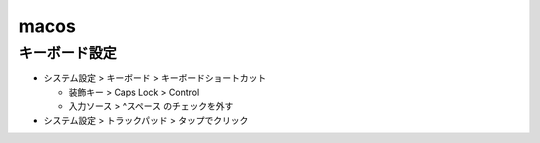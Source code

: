 ========
macos
========

キーボード設定
==================

* システム設定 > キーボード > キーボードショートカット

  * 装飾キー > Caps Lock > Control
  * 入力ソース > ^スペース のチェックを外す

* システム設定 > トラックパッド > タップでクリック
